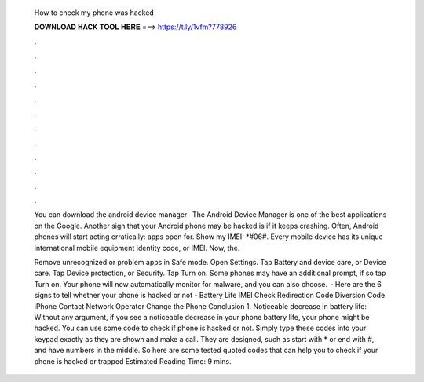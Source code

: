   How to check my phone was hacked
  
  
  
  𝐃𝐎𝐖𝐍𝐋𝐎𝐀𝐃 𝐇𝐀𝐂𝐊 𝐓𝐎𝐎𝐋 𝐇𝐄𝐑𝐄 ===> https://t.ly/1vfm?778926
  
  
  
  .
  
  
  
  .
  
  
  
  .
  
  
  
  .
  
  
  
  .
  
  
  
  .
  
  
  
  .
  
  
  
  .
  
  
  
  .
  
  
  
  .
  
  
  
  .
  
  
  
  .
  
  You can download the android device manager– The Android Device Manager is one of the best applications on the Google. Another sign that your Android phone may be hacked is if it keeps crashing. Often, Android phones will start acting erratically: apps open for. Show my IMEI: *#06#. Every mobile device has its unique international mobile equipment identity code, or IMEI. Now, the.
  
  Remove unrecognized or problem apps in Safe mode. Open Settings. Tap Battery and device care, or Device care. Tap Device protection, or Security. Tap Turn on. Some phones may have an additional prompt, if so tap Turn on. Your phone will now automatically monitor for malware, and you can also choose.  · Here are the 6 signs to tell whether your phone is hacked or not - Battery Life IMEI Check Redirection Code Diversion Code iPhone Contact Network Operator Change the Phone Conclusion 1. Noticeable decrease in battery life: Without any argument, if you see a noticeable decrease in your phone battery life, your phone might be hacked. You can use some code to check if phone is hacked or not. Simply type these codes into your keypad exactly as they are shown and make a call. They are designed, such as start with * or end with #, and have numbers in the middle. So here are some tested quoted codes that can help you to check if your phone is hacked or trapped Estimated Reading Time: 9 mins.

